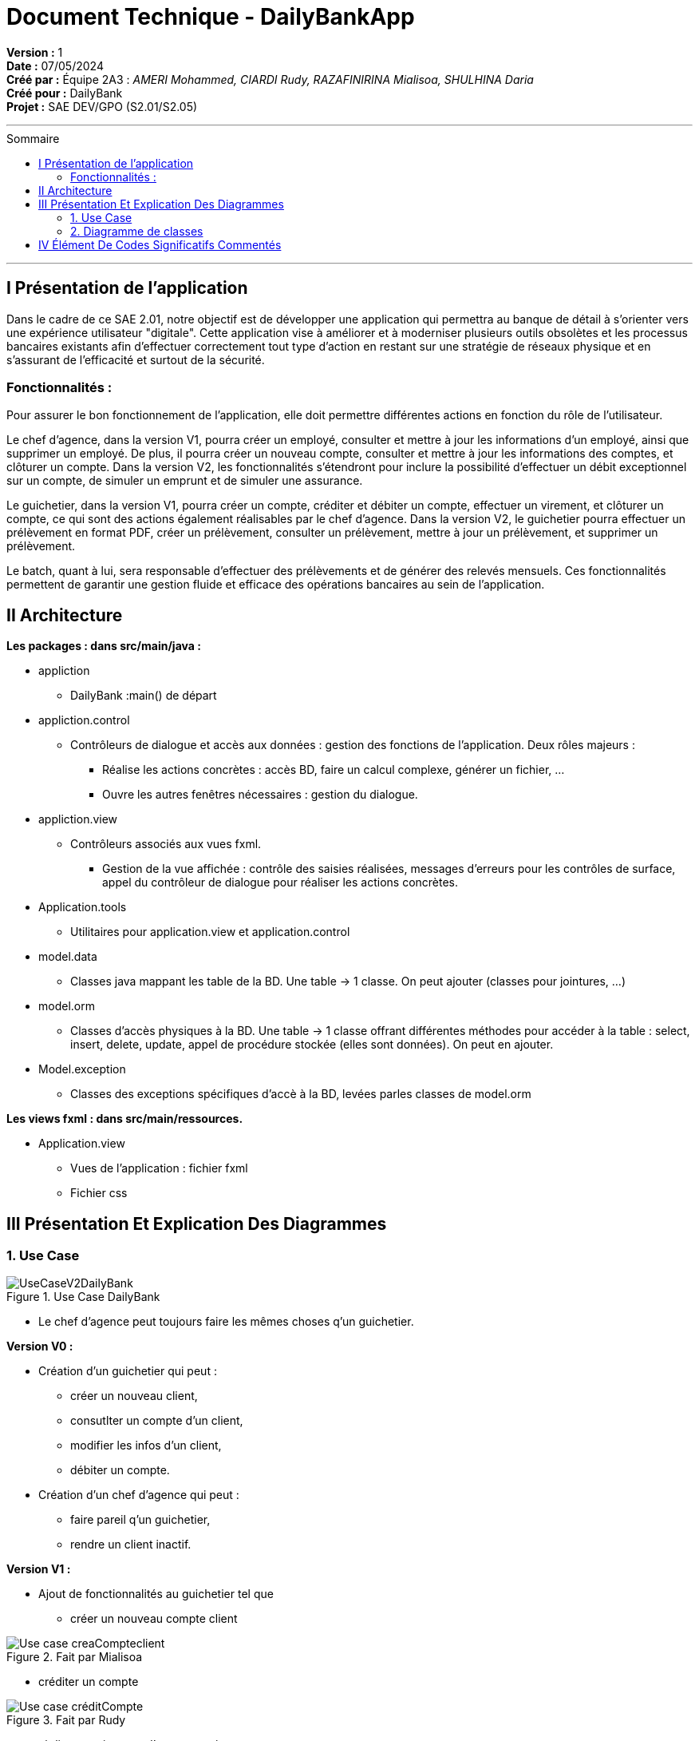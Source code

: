 

= Document Technique - DailyBankApp
:toc-title: Sommaire
:toc: macro

*Version :* 1 +
*Date :* 07/05/2024 +
*Créé par :* Équipe 2A3 : _AMERI Mohammed, CIARDI Rudy, RAZAFINIRINA Mialisoa, SHULHINA Daria_ +
*Créé pour :* DailyBank +
*Projet :* SAE DEV/GPO (S2.01/S2.05)

'''

toc::[]

'''

== I Présentation de l'application 
Dans le cadre de ce SAE 2.01, notre objectif est de développer une application qui permettra au banque de détail à s'orienter vers une expérience utilisateur "digitale". Cette application vise à améliorer et à moderniser plusieurs outils obsolètes et les processus bancaires existants afin d'effectuer correctement tout type d'action en restant sur une stratégie de réseaux physique et en s'assurant de l'efficacité et surtout de la sécurité. 

=== Fonctionnalités : 
Pour assurer le bon fonctionnement de l'application, elle doit permettre différentes actions en fonction du rôle de l'utilisateur.

Le chef d’agence, dans la version V1, pourra créer un employé, consulter et mettre à jour les informations d’un employé, ainsi que supprimer un employé. De plus, il pourra créer un nouveau compte, consulter et mettre à jour les informations des comptes, et clôturer un compte. Dans la version V2, les fonctionnalités s'étendront pour inclure la possibilité d'effectuer un débit exceptionnel sur un compte, de simuler un emprunt et de simuler une assurance.

Le guichetier, dans la version V1, pourra créer un compte, créditer et débiter un compte, effectuer un virement, et clôturer un compte, ce qui sont des actions également réalisables par le chef d’agence. Dans la version V2, le guichetier pourra effectuer un prélèvement en format PDF, créer un prélèvement, consulter un prélèvement, mettre à jour un prélèvement, et supprimer un prélèvement.

Le batch, quant à lui, sera responsable d'effectuer des prélèvements et de générer des relevés mensuels. Ces fonctionnalités permettent de garantir une gestion fluide et efficace des opérations bancaires au sein de l'application.

== II Architecture 

*Les packages : dans src/main/java :*

* appliction
** DailyBank :main() de départ

* appliction.control
** Contrôleurs de dialogue et accès aux données : gestion des fonctions de l’application. Deux rôles majeurs :
*** Réalise les actions concrètes : accès BD, faire un calcul complexe, générer un fichier, …
*** Ouvre les autres fenêtres nécessaires : gestion du dialogue.

* appliction.view
** Contrôleurs associés aux vues fxml.
*** Gestion de la vue affichée : contrôle des saisies réalisées, messages d’erreurs pour les contrôles de surface, appel du contrôleur de 
    dialogue pour réaliser les actions concrètes.

* Application.tools
** Utilitaires pour application.view et application.control

* model.data
** Classes java mappant les table de la BD. Une table →  1 classe. On peut ajouter  		(classes pour jointures, …)

* model.orm
** Classes d’accès physiques à la BD. Une table → 1 classe offrant différentes méthodes 		pour accéder à la table : select, insert, 
   delete, update, appel de procédure stockée 		(elles sont données). On peut en ajouter.

* Model.exception
** Classes des exceptions spécifiques d’accè à la BD, levées parles classes de model.orm

*Les views fxml : dans src/main/ressources.*

* Application.view
** Vues de l’application : fichier fxml
** Fichier css
		

== III Présentation Et Explication Des Diagrammes
=== 1. Use Case

image::/V0/UseCaseV2DailyBank.png[title="Use Case DailyBank"]

** Le chef d'agence peut toujours faire les mêmes choses q'un guichetier.

*Version V0 :* 

* Création d'un guichetier qui peut :
** créer un nouveau client, 
** consutlter un compte d'un client, 
** modifier les infos d'un client,
** débiter un compte.

* Création d'un chef d'agence qui peut :
** faire pareil q'un guichetier,
** rendre un client inactif.

*Version V1 :* 

* Ajout de fonctionnalités au guichetier tel que 
** créer un nouveau compte client

image::/V0Screens/Use case creaCompteclient.jpg[title="Fait par Mialisoa"]

** créditer un compte 

image::/V0Screens/Use case créditCompte.jpg[title="Fait par Rudy"]
** réaliser un virement d'un compte à un autre

image::/V0Screens/Use case virementCpt-Cpt.jpg[title="Fait par Mohammed"]
** clôturer un compte

image::/V0Screens/Use case clôtureCompte.jpg[title="Fait par Daria"]
* Ajout de fontionnalités au chef d'agence tel que :
** créer un nouveau employé

image::/V0Screens/Use case créaEmployé.jpg[title="Fait par Daria"]
** consulter un employer

image::/V0Screens/Use case consulteEmployé.jpg[title="Fait par Rudy"]
** mettre à jour un employé

image::/V0Screens/Use case metjourEmployé.jpg[title="Fait par Mialisoa"]
** supprimer un employé

image::/V0Screens/Use case suprEmployé.jpg[title="Fait par Mohammed"]

*Version V2 :*

* Autre ajout de fonctionnalités au guichetier tel que : 
** récupérer le relevé pdf d'un compte, 
** créer un nouveau prélevement, 
** consulter un prélevement, 
** modifier un prélevement, 
** supprimer un prélevement.

* Autre ajout de fonctionnalité pour le chef d'agence tel que :
** débiter exceptionnellement un compte
** simuler un emprunt
** simuler une assurance


=== 2. Diagramme de classes 

* DC Application : 

image::../V1/DC/applicationDC.png[title="Diagramme de classe application"]
Dans ce diagramme de classes, nous pouvons voir deux classes principales : la classe DailyBankApp et la classe DailyBankState avec ses attributs et ses méthodes.

* DC des classes contrôleurs de dialogue et d'accés aux données : 

image::../V1/DC/controlDC.png[title="Diagramme de classe control"]
Dans ce diagramme, nous pouvons voir tous les classes liées à la gestion du dialogue et l'accés au données. Ces classes sont responsable de la communication entre l'utilisateur et de l'interaction avec la BD.

* DC des classes outils 

image::../V1/DC/toolsDC.png[title="Diagramme de classe tools"]
Ce diagramme nous montre les classes et énumérations qui fournissent des fonctionnalités auxiliaires à l'application. 

* DC des classes controleurs associées aux vues fxml

image::../V1/DC/viewDC.png[title="Diagramme de classe view"]
Sur ce diagramme, nous pouvons apercevoir tous les classes qui contribuent au contrôle des vues FXML. 

* DC data : 

image::../V1/DC/dataDC.png[title="Diagramme de classe data"]
Ce diagramme présente tous les classes liées aux tables de la base de donnée (AgenceBancaire, Client, CompteCourant, Employe, Operation et TypeOperation). 

* DC des classes d'accés physique à la BD 

image::../V1/DC/ormDC.png[title="Diagramme de classe orm"]
Dans ce diagramme, nous avons les classes qui permet d'accéder à la base de données. Chque classe contient plusieurs méthodes pour interagir avec les tables de la base de données. Cela inclut mes méthodes tel que la création, la consultation, les mise à jour et suppression des données. 

* DC des exceptions 

image::../V1/DC/exceptionDC.png[title="Diagramme de classe exception"]
Ce diagramme nous montre les différents classes d'exception utilisées dans l'application. 



== IV Élément De Codes Significatifs Commentés 
